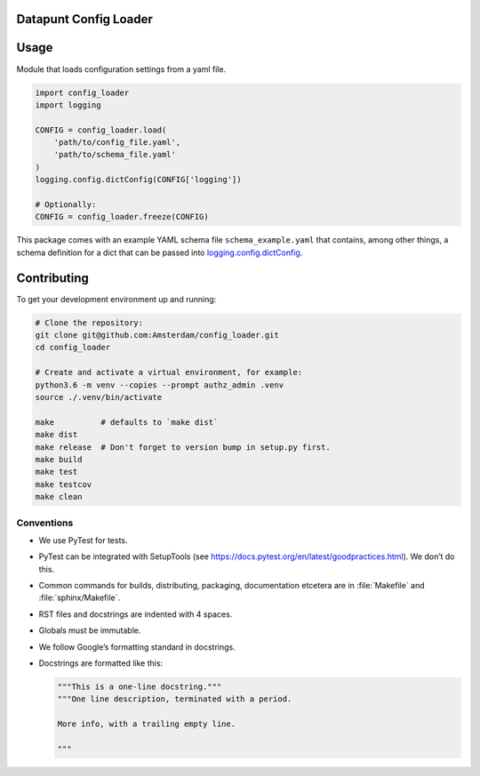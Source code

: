 Datapunt Config Loader
======================

.. image:: https://img.shields.io/badge/python-3.6-blue.svg
   :target: https://www.python.org/

.. image:: https://img.shields.io/badge/license-MPLv2.0-blue.svg
   :target: https://www.mozilla.org/en-US/MPL/2.0/


Usage
=====

Module that loads configuration settings from a yaml file.

.. code-block:: python

    import config_loader
    import logging

    CONFIG = config_loader.load(
        'path/to/config_file.yaml',
        'path/to/schema_file.yaml'
    )
    logging.config.dictConfig(CONFIG['logging'])

    # Optionally:
    CONFIG = config_loader.freeze(CONFIG)

This package comes with an example YAML schema file ``schema_example.yaml``
that contains, among other things, a schema definition for a dict that can be
passed into `logging.config.dictConfig
<https://docs.python.org/3/library/logging.config.html?highlight=dictconfig#logging.config.dictConfig>`_.


Contributing
============

To get your development environment up and running:

.. code-block:: bash

    # Clone the repository:
    git clone git@github.com:Amsterdam/config_loader.git
    cd config_loader

    # Create and activate a virtual environment, for example:
    python3.6 -m venv --copies --prompt authz_admin .venv
    source ./.venv/bin/activate

    make          # defaults to `make dist`
    make dist
    make release  # Don't forget to version bump in setup.py first.
    make build
    make test
    make testcov
    make clean


Conventions
-----------

*   We use PyTest for tests.
*   PyTest can be integrated with SetupTools (see
    https://docs.pytest.org/en/latest/goodpractices.html). We don’t do this.
*   Common commands for builds, distributing, packaging, documentation etcetera
    are in :file:`Makefile` and :file:`sphinx/Makefile`.
*   RST files and docstrings are indented with 4 spaces.
*   Globals must be immutable.
*   We follow Google’s formatting standard in docstrings.
*   Docstrings are formatted like this:

    .. code-block:: python

        """This is a one-line docstring."""
        """One line description, terminated with a period.

        More info, with a trailing empty line.

        """

